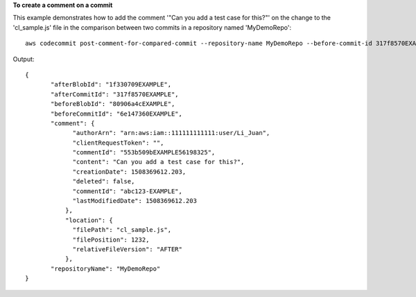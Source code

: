 **To create a comment on a commit**

This example demonstrates how to add the comment '"Can you add a test case for this?"' on the change to the 'cl_sample.js' file in the comparison between two commits in a repository named 'MyDemoRepo'::

  aws codecommit post-comment-for-compared-commit --repository-name MyDemoRepo --before-commit-id 317f8570EXAMPLE --after-commit-id 5d036259EXAMPLE --client-request-token 123Example --content "Can you add a test case for this?" --location filePath=cl_sample.js,filePosition=1232,relativeFileVersion=AFTER

Output::

  {
         "afterBlobId": "1f330709EXAMPLE",
         "afterCommitId": "317f8570EXAMPLE",
         "beforeBlobId": "80906a4cEXAMPLE",
         "beforeCommitId": "6e147360EXAMPLE",
         "comment": {
               "authorArn": "arn:aws:iam::111111111111:user/Li_Juan",
               "clientRequestToken": "",
               "commentId": "553b509bEXAMPLE56198325",
               "content": "Can you add a test case for this?",
               "creationDate": 1508369612.203,
               "deleted": false,
               "commentId": "abc123-EXAMPLE",
               "lastModifiedDate": 1508369612.203
             },
             "location": {
               "filePath": "cl_sample.js",
               "filePosition": 1232,
               "relativeFileVersion": "AFTER"
             },
         "repositoryName": "MyDemoRepo"
  }

